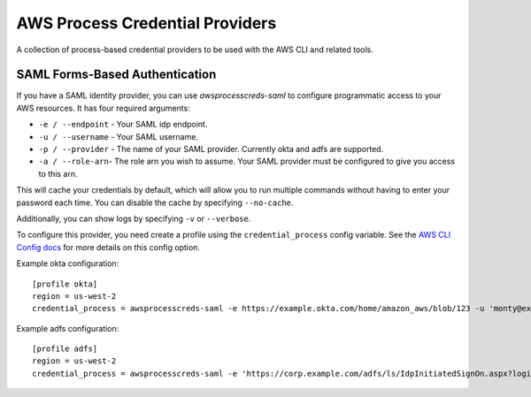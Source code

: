 ================================
AWS Process Credential Providers
================================

A collection of process-based credential providers to be used with the AWS CLI
and related tools.


SAML Forms-Based Authentication
-------------------------------

If you have a SAML identity provider, you can use `awsprocesscreds-saml` to
configure programmatic access to your AWS resources. It has four required
arguments:

* ``-e / --endpoint`` - Your SAML idp endpoint.
* ``-u / --username`` - Your SAML username.
* ``-p / --provider`` - The name of your SAML provider. Currently okta and
  adfs are supported.
* ``-a / --role-arn``- The role arn you wish to assume. Your SAML provider
  must be configured to give you access to this arn.


This will cache your credentials by default, which will allow you to run
multiple commands without having to enter your password each time. You can
disable the cache by specifying ``--no-cache``.

Additionally, you can show logs by specifying ``-v`` or ``--verbose``.

To configure this provider, you need create a profile using the
``credential_process`` config variable. See the `AWS CLI Config docs`_
for more details on this config option.


Example okta configuration::

    [profile okta]
    region = us-west-2
    credential_process = awsprocesscreds-saml -e https://example.okta.com/home/amazon_aws/blob/123 -u 'monty@example.com' -p okta -a arn:aws:iam::123456789012:role/okta-dev

Example adfs configuration::

    [profile adfs]
    region = us-west-2
    credential_process = awsprocesscreds-saml -e 'https://corp.example.com/adfs/ls/IdpInitiatedSignOn.aspx?loginToRp=urn:amazon:webservices' -u Monty -p adfs -a arn:aws:iam::123456789012:role/ADFS-Dev

.. _AWS CLI Config docs: http://docs.aws.amazon.com/cli/latest/topic/config-vars.html#cli-aws-help-config-vars


